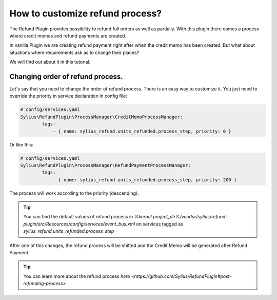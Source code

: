 How to customize refund process?
================================

The Refund Plugin provides possibility to refund full orders as well as partially.
With this plugin there comes a process where credit memos and refund payments are created.

In vanilla Plugin we are creating refund payment right after when the credit memo has been created.
But what about situations where requirements ask as to change their places?

We will find out about it in this tutorial.

Changing order of refund process.
---------------------------------

Let's say that you need to change the order of refund process.
There is an easy way to customize it. You just need to override the priority in service declaration in config file:

.. code-block:: yaml

    # config/services.yaml
    Sylius\RefundPlugin\ProcessManager\CreditMemoProcessManager:
            tags:
                - { name: sylius_refund.units_refunded.process_step, priority: 0 }

Or like this:

.. code-block:: yaml

    # config/services.yaml
    Sylius\RefundPlugin\ProcessManager\RefundPaymentProcessManager:
            tags:
                - { name: sylius_refund.units_refunded.process_step, priority: 200 }

The process will work according to the priority (descending).

.. tip::

    You can find the default values of refund process in `%kernel.project_dir%/vendor/sylius/refund-plugin/src/Resources/config/services/event_bus.xml`
    on services tagged as `sylius_refund.units_refunded.process_step`

After one of this changes, the refund process will be shifted and the Credit Memo will be generated after Refund Payment.

.. tip::

    You can learn more about the refund process `here <https://github.com/Sylius/RefundPlugin#post-refunding-process>`

